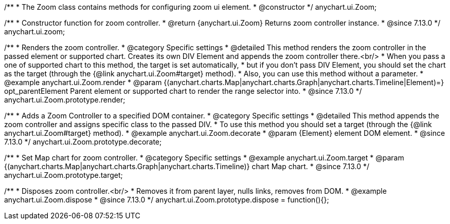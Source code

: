 /**
 * The Zoom class contains methods for configuring zoom ui element.
 * @constructor
 */
anychart.ui.Zoom;

//----------------------------------------------------------------------------------------------------------------------
//
//  anychart.ui.zoom
//
//----------------------------------------------------------------------------------------------------------------------

/**
 * Constructor function for zoom controller.
 * @return {anychart.ui.Zoom} Returns zoom controller instance.
 * @since 7.13.0
 */
anychart.ui.zoom;

//----------------------------------------------------------------------------------------------------------------------
//
//  anychart.ui.Zoom.prototype.render
//
//----------------------------------------------------------------------------------------------------------------------

/**
 * Renders the zoom controller.
 * @category Specific settings
 * @detailed This method renders the zoom controller in the passed element or supported chart. Creates its own DIV Element and appends the zoom controller there.<br/>
 * When you pass a one of supported chart to this method, the target is set automatically,
 * but if you don't pass DIV Element, you should set the chart as the target (through the {@link anychart.ui.Zoom#target} method).
 * Also, you can use this method without a parameter.
 * @example anychart.ui.Zoom.render
 * @param {(anychart.charts.Map|anychart.charts.Graph|anychart.charts.Timeline|Element)=} opt_parentElement Parent element or supported chart to render the range selector into.
 * @since 7.13.0
 */
anychart.ui.Zoom.prototype.render;

//----------------------------------------------------------------------------------------------------------------------
//
//  anychart.ui.Zoom.prototype.decorate
//
//----------------------------------------------------------------------------------------------------------------------

/**
 * Adds a Zoom Controller to a specified DOM container.
 * @category Specific settings
 * @detailed This method appends the zoom controller and assigns specific class to the passed DIV.
 * To use this method you should set a target (through the {@link anychart.ui.Zoom#target} method).
 * @example anychart.ui.Zoom.decorate
 * @param {Element} element DOM element.
 * @since 7.13.0
 */
anychart.ui.Zoom.prototype.decorate;

//----------------------------------------------------------------------------------------------------------------------
//
//  anychart.ui.Zoom.prototype.target
//
//----------------------------------------------------------------------------------------------------------------------

/**
 * Set Map chart for zoom controller.
 * @category Specific settings
 * @example anychart.ui.Zoom.target
 * @param {(anychart.charts.Map|anychart.charts.Graph|anychart.charts.Timeline)} chart Map chart.
 * @since 7.13.0
 */
anychart.ui.Zoom.prototype.target;

//----------------------------------------------------------------------------------------------------------------------
//
//  anychart.ui.Zoom.prototype.dispose
//
//----------------------------------------------------------------------------------------------------------------------

/**
 * Disposes zoom controller.<br/>
 * Removes it from parent layer, nulls links, removes from DOM.
 * @example anychart.ui.Zoom.dispose
 * @since 7.13.0
 */
anychart.ui.Zoom.prototype.dispose = function(){};

